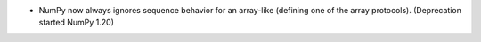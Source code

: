 * NumPy now always ignores sequence behavior for an array-like (defining
  one of the array protocols).  (Deprecation started NumPy 1.20)
